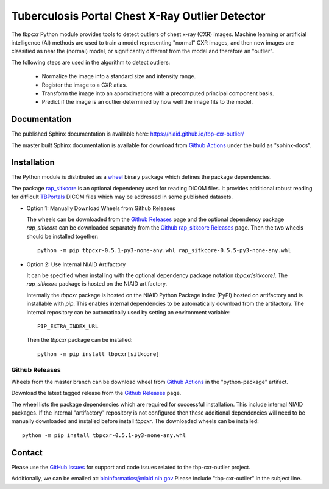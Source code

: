 
Tuberculosis Portal Chest X-Ray Outlier Detector
++++++++++++++++++++++++++++++++++++++++++++++++

The tbpcxr Python module provides tools to detect outliers of chest x-ray (CXR) images. Machine learning or artificial
intelligence (AI) methods are used to train a model representing "normal" CXR images, and then new images are
classified as near the (normal) model,  or significantly different from the model and therefore an "outlier".

The following steps are used in the algorithm to detect outliers:

 - Normalize the image into a standard size and intensity range.
 - Register the image to a CXR atlas.
 - Transform the image into an approximations with a precomputed principal component basis.
 - Predict if the image is an outlier determined by how well the image fits to the model.


Documentation
-------------

The published Sphinx documentation is available here: https://niaid.github.io/tbp-cxr-outlier/

The master built Sphinx documentation is available for download from
`Github Actions`_ under the build as "sphinx-docs".

Installation
------------

The Python module is distributed as a `wheel`_ binary package which defines the package dependencies.

The package `rap_sitkcore`_ is an optional dependency used for reading DICOM files. It provides
additional robust reading for difficult `TBPortals`_ DICOM files which may be addressed in some published
datasets.

- Option 1: Manually Download Wheels from Github Releases

  The wheels can be downloaded from the `Github Releases`_ page and the optional dependency package `rap_sitkcore` can
  be downloaded separately from the `Github rap_sitkcore Releases`_ page. Then the two wheels should be installed together::

     python -m pip tbpcxr-0.5.1-py3-none-any.whl rap_sitkcore-0.5.5-py3-none-any.whl



- Option 2: Use Internal NIAID Artifactory

  It can be specified when installing with the optional dependency package notation `tbpcxr[sitkcore]`. The
  `rap_sitkcore` package is hosted on the NIAID artifactory.

  Internally the `tbpcxr` package is hosted on the NIAID Python Package Index (PyPI) hosted on artifactory and is
  installable with `pip`. This enables internal dependencies to be automatically download from the artifactory. The
  internal repository can be automatically used by setting an environment variable::

     PIP_EXTRA_INDEX_URL

  Then the `tbpcxr` package can be installed::

     python -m pip install tbpcxr[sitkcore]

Github Releases
^^^^^^^^^^^^^^^

Wheels from the master branch can be download wheel from `Github Actions`_ in the "python-package" artifact.

Download the latest tagged release from the `Github Releases`_ page.

The wheel lists the package dependencies which are required for successful installation. This include internal NIAID
packages. If the internal "artifactory" repository is not configured then these additional dependencies will need to be
manually downloaded and installed before install `tbpcxr`. The downloaded wheels can be installed::

 python -m pip install tbpcxr-0.5.1-py3-none-any.whl


Contact
-------

Please use the `GitHub Issues`_ for support and code issues related to the tbp-cxr-outlier project.

Additionally, we can be emailed at: bioinformatics@niaid.nih.gov Please include "tbp-cxr-outlier" in the subject line.

.. _TBPortals: https://tbportals.niaid.nih.gov/
.. _rap_sitkcore: https://github.com/niaid/rap_sitkCore
.. _SimpleITK toolkit: https://simpleitk.org
.. _pip: https://pip.pypa.io/en/stable/quickstart/
.. _Github Actions: https://github.com/niaid/tbp-cxr-outlier/actions?query=branch%3Amaster
.. _GitHub Issues:  https://github.com/niaid/tbp-cxr-outlier
.. _wheel: https://www.python.org/dev/peps/pep-0427/
.. _Github Releases: https://github.com/niaid/tbp-cxr-outlier/releases/latest
.. _Github rap_sitkcore Releases: https://github.com/niaid/rap_sitkCore/releases/latest
